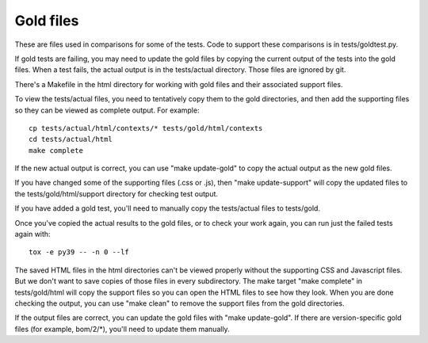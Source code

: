 .. Licensed under the Apache License: http://www.apache.org/licenses/LICENSE-2.0
.. For details: https://github.com/nedbat/coveragepy/blob/master/NOTICE.txt

Gold files
==========

These are files used in comparisons for some of the tests.  Code to support
these comparisons is in tests/goldtest.py.

If gold tests are failing, you may need to update the gold files by copying the
current output of the tests into the gold files. When a test fails, the actual
output is in the tests/actual directory. Those files are ignored by git.

There's a Makefile in the html directory for working with gold files and their
associated support files.

To view the tests/actual files, you need to tentatively copy them to the gold
directories, and then add the supporting files so they can be viewed as
complete output. For example::

    cp tests/actual/html/contexts/* tests/gold/html/contexts
    cd tests/actual/html
    make complete

If the new actual output is correct, you can use "make update-gold" to copy the
actual output as the new gold files.

If you have changed some of the supporting files (.css or .js), then "make
update-support" will copy the updated files to the tests/gold/html/support
directory for checking test output.

If you have added a gold test, you'll need to manually copy the tests/actual
files to tests/gold.

Once you've copied the actual results to the gold files, or to check your work
again, you can run just the failed tests again with::

    tox -e py39 -- -n 0 --lf

The saved HTML files in the html directories can't be viewed properly without
the supporting CSS and Javascript files. But we don't want to save copies of
those files in every subdirectory. The make target "make complete" in
tests/gold/html will copy the support files so you can open the HTML files to
see how they look.  When you are done checking the output, you can use "make
clean" to remove the support files from the gold directories.

If the output files are correct, you can update the gold files with "make
update-gold".  If there are version-specific gold files (for example,
bom/2/\*), you'll need to update them manually.
